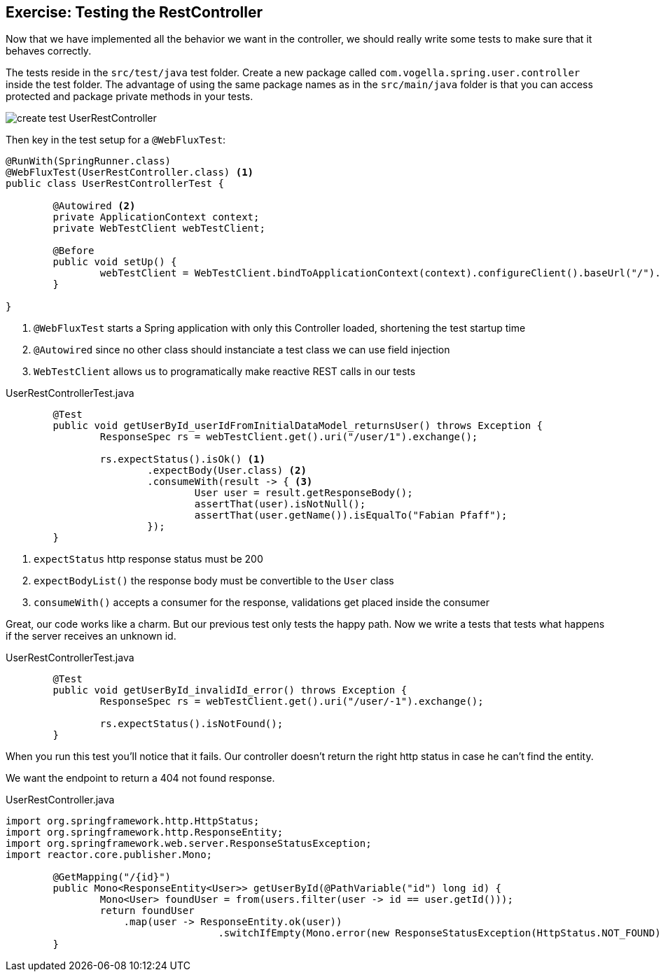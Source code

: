 == Exercise: Testing the RestController

Now that we have implemented all the behavior we want in the controller,
we should really write some tests to make sure that it behaves correctly.

The tests reside in the `src/test/java` test folder.
Create a new package called `com.vogella.spring.user.controller` inside the test folder.
The advantage of using the same package names as in the `src/main/java` folder is that you can access protected and package private methods in your tests.

image::create_test_UserRestController.png[]

Then key in the test setup for a `@WebFluxTest`:

[source, java]
----
@RunWith(SpringRunner.class)
@WebFluxTest(UserRestController.class) <1>
public class UserRestControllerTest {

	@Autowired <2>
	private ApplicationContext context;
	private WebTestClient webTestClient;

	@Before
	public void setUp() {
		webTestClient = WebTestClient.bindToApplicationContext(context).configureClient().baseUrl("/").build(); <3>
	}

}
----

<1> `@WebFluxTest` starts a Spring application with only this Controller loaded, shortening the test startup time
<2> `@Autowired` since no other class should instanciate a test class we can use field injection
<3>  `WebTestClient`  allows us to programatically make reactive REST calls in our tests


[source, java, title="UserRestControllerTest.java"]
----
	@Test
	public void getUserById_userIdFromInitialDataModel_returnsUser() throws Exception {
		ResponseSpec rs = webTestClient.get().uri("/user/1").exchange();

		rs.expectStatus().isOk() <1>
			.expectBody(User.class) <2>
			.consumeWith(result -> { <3>
				User user = result.getResponseBody();
				assertThat(user).isNotNull();
				assertThat(user.getName()).isEqualTo("Fabian Pfaff");
			});
	}
----

<1> `expectStatus`  http response status must be 200
<2> `expectBodyList()`  the response body must be convertible to the `User` class
<3> `consumeWith()`  accepts a consumer for the response, validations get placed inside the consumer

Great, our code works like a charm.
But our previous test only tests the happy path.
Now we write a tests that tests what happens if the server receives an unknown id.


[source, java, title="UserRestControllerTest.java"]
----
	@Test
	public void getUserById_invalidId_error() throws Exception {
		ResponseSpec rs = webTestClient.get().uri("/user/-1").exchange();

		rs.expectStatus().isNotFound();
	}
----

When you run this test you'll notice that it fails.
Our controller doesn't return the right http status in case he can't find the entity.

We want the endpoint to return a 404 not found response.

[source, java, title="UserRestController.java"]
----
import org.springframework.http.HttpStatus;
import org.springframework.http.ResponseEntity;
import org.springframework.web.server.ResponseStatusException;
import reactor.core.publisher.Mono;

	@GetMapping("/{id}")
	public Mono<ResponseEntity<User>> getUserById(@PathVariable("id") long id) {
		Mono<User> foundUser = from(users.filter(user -> id == user.getId()));
		return foundUser
                    .map(user -> ResponseEntity.ok(user))
				    .switchIfEmpty(Mono.error(new ResponseStatusException(HttpStatus.NOT_FOUND)));
	}
----

